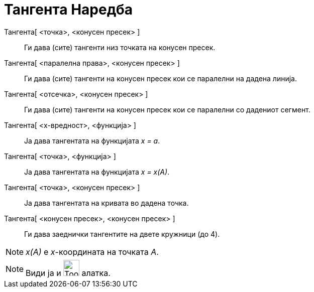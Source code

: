 = Тангента Наредба
:page-en: commands/Tangent
ifdef::env-github[:imagesdir: /mk/modules/ROOT/assets/images]

Тангента[ <точка>, <конусен пресек> ]::
  Ги дава (сите) тангенти низ точката на конусен пресек.
Тангента[ <паралелна права>, <конусен пресек> ]::
  Ги дава (сите) тангенти на конусен пресек кои се паралелни на дадена линија.
Тангента[ <отсечка>, <конусен пресек> ]::
  Ги дава (сите) тангенти на конусен пресек кои се паралелни со дадениот сегмент.
Тангента[ <х-вредност>, <функција> ]::
  Ја дава тангентата на функцијата _x = a_.
Тангента[ <точка>, <функција> ]::
  Ја дава тангентата на функцијата _x = x(A)_.
Тангента[ <точка>, <конусен пресек> ]::
  Ја дава тангентата на кривата во дадена точка.
Тангента[ <конусен пресек>, <конусен пресек> ]::
  Ги дава заеднички тангентите на двете кружници (до 4).

[NOTE]
====

_x(A)_ е _x_-координата на точката _A_.

====

[NOTE]
====

Види ја и image:Tool_Tangents.gif[Tool Tangents.gif,width=32,height=32] алатка.

====
